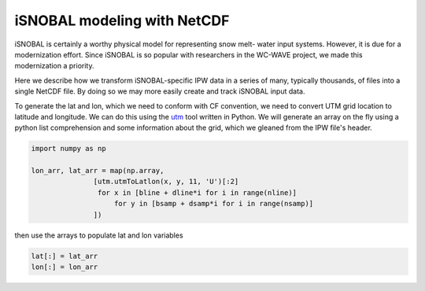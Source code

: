 iSNOBAL modeling with NetCDF
============================

iSNOBAL is certainly a worthy physical model for representing snow melt-
water input systems. However, it is due for a modernization effort. Since
iSNOBAL is so popular with researchers in the WC-WAVE project, we made this
modernization a priority.

Here we describe how we transform iSNOBAL-specific IPW data in a series of many,
typically thousands, of files into a single NetCDF file. By doing so we may more
easily create and track iSNOBAL input data. 

To generate the lat and lon, which we need to conform with CF convention,
we need to convert UTM grid location to latitude and longitude. We can do this
using the `utm <https://pypi.python.org/pypi/utm>`_ tool written in Python. 
We will generate an array on the
fly using a python list comprehension and some information about the grid, which 
we gleaned from the IPW file's header.

.. code-block:: python

    import numpy as np
    
    lon_arr, lat_arr = map(np.array, 
                   [utm.utmToLatlon(x, y, 11, 'U')[:2] 
                    for x in [bline + dline*i for i in range(nline)]
                        for y in [bsamp + dsamp*i for i in range(nsamp)]
                   ])


then use the arrays to populate lat and lon variables

.. code-block:: python
    
    lat[:] = lat_arr
    lon[:] = lon_arr



